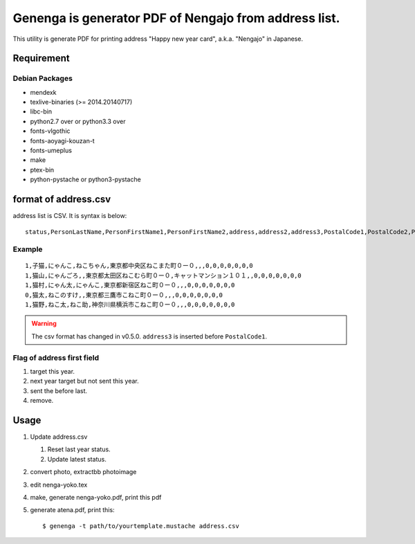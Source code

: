 ======================================================
Genenga is generator PDF of Nengajo from address list.
======================================================

This utility is generate PDF for printing address "Happy new year card",
a.k.a. "Nengajo" in Japanese.

.. image:: https://secure.travis-ci.org/mkouhei/Genenga.png?branch=master
   :target: http://travis-ci.org/mkouhei/Genenga
.. image:: https://coveralls.io/repos/mkouhei/Genenga/badge.png?branch=master
   :target: https://coveralls.io/r/mkouhei/Genenga?branch=master
.. image:: https://pypip.in/v/Genenga/badge.png
   :target: https://crate.io/packages/Genenga
.. image:: http://readthedocs.org/projects/genenga/badge/?version=latest
   :target: http://genenga.readthedocs.org/en/latest/?badge=latest
   :alt: Documentation Status

Requirement
-----------

Debian Packages
^^^^^^^^^^^^^^^

* mendexk
* texlive-binaries (>= 2014.20140717)
* libc-bin
* python2.7 over or python3.3 over
* fonts-vlgothic
* fonts-aoyagi-kouzan-t
* fonts-umeplus
* make
* ptex-bin
* python-pystache or python3-pystache

format of address.csv
---------------------

address list is CSV. It is syntax is below::

   status,PersonLastName,PersonFirstName1,PersonFirstName2,address,address2,address3,PostalCode1,PostalCode2,PostalCode3,PostalCode4,PostalCode5,PostalCode6,PostalCode7


Example
^^^^^^^
::

   1,子猫,にゃんこ,ねこちゃん,東京都中央区ねこまた町０ー０,,,0,0,0,0,0,0,0
   1,猫山,にゃんごろ,,東京都太田区ねこむら町０ー０,キャットマンション１０１,,0,0,0,0,0,0,0
   1,猫村,にゃん太,にゃんこ,東京都新宿区ねこ町０ー０,,,0,0,0,0,0,0,0
   0,猫太,ねこのすけ,,東京都三鷹市こねこ町０ー０,,,0,0,0,0,0,0,0
   1,猫野,ねこ太,ねこ助,神奈川県横浜市こねこ町０ー０,,,0,0,0,0,0,0,0


.. warning::
   The csv format has changed in v0.5.0. ``address3`` is inserted before ``PostalCode1``.

Flag of address first field
^^^^^^^^^^^^^^^^^^^^^^^^^^^

#. target this year.
#. next year target but not sent this year.
#. sent the before last.
#. remove.

Usage
-----

#. Update address.csv

   #. Reset last year status.
   #. Update latest status.
   
#. convert photo, extractbb photoimage
#. edit nenga-yoko.tex
#. make, generate nenga-yoko.pdf, print this pdf
#. generate atena.pdf, print this::

   $ genenga -t path/to/yourtemplate.mustache address.csv


